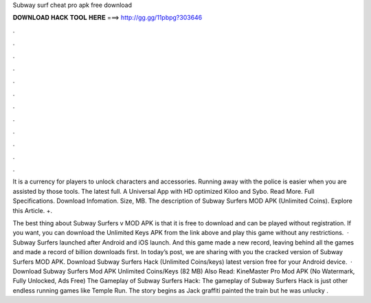 Subway surf cheat pro apk free download



𝐃𝐎𝐖𝐍𝐋𝐎𝐀𝐃 𝐇𝐀𝐂𝐊 𝐓𝐎𝐎𝐋 𝐇𝐄𝐑𝐄 ===> http://gg.gg/11pbpg?303646



.



.



.



.



.



.



.



.



.



.



.



.

It is a currency for players to unlock characters and accessories. Running away with the police is easier when you are assisted by those tools. The latest full. A Universal App with HD optimized  Kiloo and Sybo. Read More. Full Specifications. Download Infomation. Size, MB. The description of Subway Surfers MOD APK (Unlimited Coins). Explore this Article. +.

The best thing about Subway Surfers v MOD APK is that it is free to download and can be played without registration. If you want, you can download the Unlimited Keys APK from the link above and play this game without any restrictions.  · Subway Surfers launched after Android and iOS launch. And this game made a new record, leaving behind all the games and made a record of billion downloads first. In today’s post, we are sharing with you the cracked version of Subway Surfers MOD APK. Download Subway Surfers Hack (Unlimited Coins/keys) latest version free for your Android device.  · Download Subway Surfers Mod APK Unlimited Coins/Keys (82 MB) Also Read: KineMaster Pro Mod APK (No Watermark, Fully Unlocked, Ads Free) The Gameplay of Subway Surfers Hack: The gameplay of Subway Surfers Hack is just other endless running games like Temple Run. The story begins as Jack graffiti painted the train but he was unlucky .
